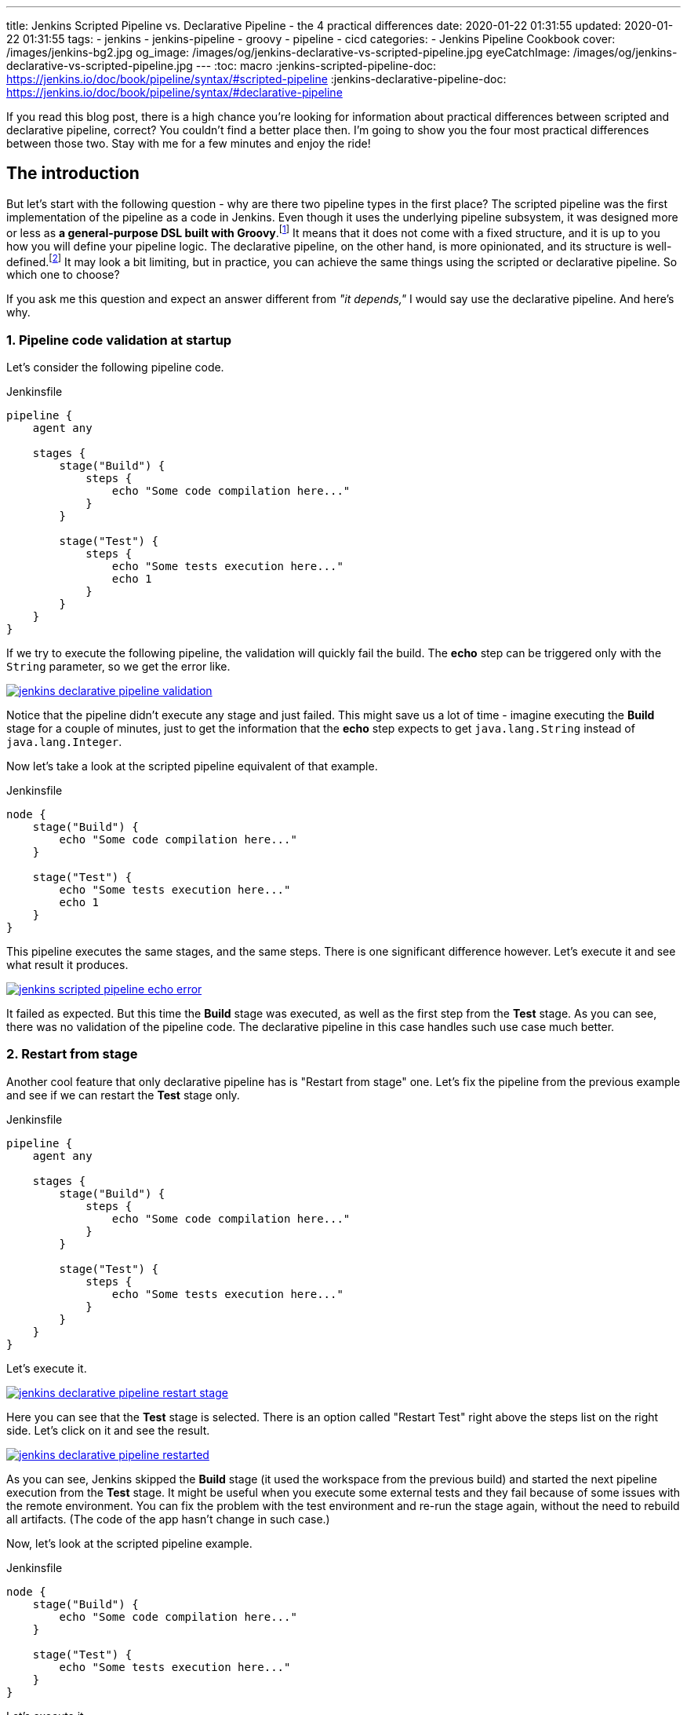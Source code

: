 ---
title: Jenkins Scripted Pipeline vs. Declarative Pipeline - the 4 practical differences
date: 2020-01-22 01:31:55
updated: 2020-01-22 01:31:55
tags:
    - jenkins
    - jenkins-pipeline
    - groovy
    - pipeline
    - cicd
categories:
- Jenkins Pipeline Cookbook
cover: /images/jenkins-bg2.jpg
og_image: /images/og/jenkins-declarative-vs-scripted-pipeline.jpg
eyeCatchImage: /images/og/jenkins-declarative-vs-scripted-pipeline.jpg
---
:toc: macro
:jenkins-scripted-pipeline-doc: https://jenkins.io/doc/book/pipeline/syntax/#scripted-pipeline
:jenkins-declarative-pipeline-doc: https://jenkins.io/doc/book/pipeline/syntax/#declarative-pipeline

If you read this blog post, there is a high chance you're looking for information about practical differences between scripted and declarative pipeline, correct?
You couldn't find a better place then.
I'm going to show you the four most practical differences between those two.
Stay with me for a few minutes and enjoy the ride!

++++
<!-- more -->
++++

toc::[]

== The introduction

But let's start with the following question - why are there two pipeline types in the first place?
The scripted pipeline was the first implementation of the pipeline as a code in Jenkins.
Even though it uses the underlying pipeline subsystem, it was designed more or less as *a general-purpose DSL built with Groovy*.footnote:[{jenkins-scripted-pipeline-doc}]
It means that it does not come with a fixed structure, and it is up to you how you will define your pipeline logic.
The declarative pipeline, on the other hand, is more opinionated, and its structure is well-defined.footnote:[{jenkins-declarative-pipeline-doc}]
It may look a bit limiting, but in practice, you can achieve the same things using the scripted or declarative pipeline. So which one to choose?

If you ask me this question and expect an answer different from _"it depends,"_ I would say use the declarative pipeline. And here's why.

=== 1. Pipeline code validation at startup

Let's consider the following pipeline code.

.Jenkinsfile
[source,groovy]
----
pipeline {
    agent any

    stages {
        stage("Build") {
            steps {
                echo "Some code compilation here..."
            }
        }

        stage("Test") {
            steps {
                echo "Some tests execution here..."
                echo 1
            }
        }
    }
}
----

If we try to execute the following pipeline, the validation will quickly fail the build.
The *echo* step can be triggered only with the `String` parameter, so we get the error like.

[.text-center]
--
[.img-responsive.img-thumbnail]
[link=/images/jenkins-declarative-pipeline-validation.png]
image::/images/jenkins-declarative-pipeline-validation.png[]
--

Notice that the pipeline didn't execute any stage and just failed.
This might save us a lot of time - imagine executing the *Build* stage for a couple of minutes, just to get the information that the *echo* step expects to get `java.lang.String` instead of `java.lang.Integer`.

Now let's take a look at the scripted pipeline equivalent of that example.

.Jenkinsfile
[source,groovy]
----
node {
    stage("Build") {
        echo "Some code compilation here..."
    }

    stage("Test") {
        echo "Some tests execution here..."
        echo 1
    }
}
----

This pipeline executes the same stages, and the same steps.
There is one significant difference however.
Let's execute it and see what result it produces.

[.text-center]
--
[.img-responsive.img-thumbnail]
[link=/images/jenkins-scripted-pipeline-echo-error.png]
image::/images/jenkins-scripted-pipeline-echo-error.png[]
--

It failed as expected.
But this time the *Build* stage was executed, as well as the first step from the *Test* stage.
As you can see, there was no validation of the pipeline code.
The declarative pipeline in this case handles such use case much better.

=== 2. Restart from stage

Another cool feature that only declarative pipeline has is "Restart from stage" one.
Let's fix the pipeline from the previous example and see if we can restart the *Test* stage only.

.Jenkinsfile
[source,groovy]
----
pipeline {
    agent any

    stages {
        stage("Build") {
            steps {
                echo "Some code compilation here..."
            }
        }

        stage("Test") {
            steps {
                echo "Some tests execution here..."
            }
        }
    }
}
----

Let's execute it.

[.text-center]
--
[.img-responsive.img-thumbnail]
[link=/images/jenkins-declarative-pipeline-restart-stage.png]
image::/images/jenkins-declarative-pipeline-restart-stage.png[]
--

Here you can see that the *Test* stage is selected.
There is an option called "Restart Test" right above the steps list on the right side.
Let's click on it and see the result.

[.text-center]
--
[.img-responsive.img-thumbnail]
[link=/images/jenkins-declarative-pipeline-restarted.png]
image::/images/jenkins-declarative-pipeline-restarted.png[]
--

As you can see, Jenkins skipped the *Build* stage (it used the workspace from the previous build) and started the next pipeline execution from the *Test* stage.
It might be useful when you execute some external tests and they fail because of some issues with the remote environment.
You can fix the problem with the test environment and re-run the stage again, without the need to rebuild all artifacts.
(The code of the app hasn't change in such case.)

Now, let's look at the scripted pipeline example.

.Jenkinsfile
[source,groovy]
----
node {
    stage("Build") {
        echo "Some code compilation here..."
    }

    stage("Test") {
        echo "Some tests execution here..."
    }
}
----

Let's execute it.

[.text-center]
--
[.img-responsive.img-thumbnail]
[link=/images/jenkins-scripted-pipeline-no-restart-option.png]
image::/images/jenkins-scripted-pipeline-no-restart-option.png[]
--

No restart option as you can see.
The declarative pipeline vs. scripted pipeline - 2:0.

=== 3. Declarative pipeline `options` block

The third feature is supported by both pipeline types, however the declarative pipeline handles it a bit better in my opinion.
Let's say we have the following features to add to the previous pipeline.

* The timestamps in console log.
* The ANSI color output.
* The 1-minute timeout for the *Build* stage, and 2 minutes timeout for the *Test* stage.

Here is what does the declarative pipeline look like.

.Jenkinsfile
[source,groovy]
----
pipeline {
    agent any

    options {
        timestamps()
        ansiColor("xterm")
    }

    stages {
        stage("Build") {
            options {
                timeout(time: 1, unit: "MINUTES")
            }
            steps {
                sh 'printf "\\e[31mSome code compilation here...\\e[0m\\n"'
            }
        }

        stage("Test") {
            options {
                timeout(time: 2, unit: "MINUTES")
            }
            steps {
                sh 'printf "\\e[31mSome tests execution here...\\e[0m\\n"'
            }
        }
    }
}
----

Let's run it.

[.text-center]
--
[.img-responsive.img-thumbnail]
[link=/images/jenkins-declarative-pipeline-options.png]
image::/images/jenkins-declarative-pipeline-options.png[]
--

Here is the console log.

[source,bash]
----
Started by user Szymon Stepniak
Running in Durability level: MAX_SURVIVABILITY
[Pipeline] Start of Pipeline
[Pipeline] node
Running on Jenkins in /home/wololock/.jenkins/workspace/pipeline-sandbox
[Pipeline] {
[Pipeline] timestamps
[Pipeline] {
[Pipeline] ansiColor
[Pipeline] {
[Pipeline] stage
[Pipeline] { (Build)
[Pipeline] timeout
15:10:04  Timeout set to expire in 1 min 0 sec
[Pipeline] {
[Pipeline] sh
15:10:04  + printf '\e[31mSome code compilation here...\e[0m\n'
15:10:04  Some code compilation here...
[Pipeline] }
[Pipeline] // timeout
[Pipeline] }
[Pipeline] // stage
[Pipeline] stage
[Pipeline] { (Test)
[Pipeline] timeout
15:10:04  Timeout set to expire in 2 min 0 sec
[Pipeline] {
[Pipeline] sh
15:10:05  + printf '\e[31mSome tests execution here...\e[0m\n'
15:10:05  Some tests execution here...
[Pipeline] }
[Pipeline] // timeout
[Pipeline] }
[Pipeline] // stage
[Pipeline] }
[Pipeline] // ansiColor
[Pipeline] }
[Pipeline] // timestamps
[Pipeline] }
[Pipeline] // node
[Pipeline] End of Pipeline
Finished: SUCCESS
----

In the declarative pipeline, options are separated from the pipeline script logic.
The scripted pipeline also supports `timestamps`, `ansiColor` and `timeout` options, but it requires a different code.
Here is the same pipeline expressed using the scripted pipeline.

.Jenkinsfile
[source,groovy]
----
node {
    timestamps {
        ansiColor("xterm") {
            stage("Build") {
                timeout(time: 1, unit: "MINUTES") {
                    sh 'printf "\\e[31mSome code compilation here...\\e[0m\\n"'
                }
            }
            stage("Test") {
                timeout(time: 2, unit: "MINUTES") {
                    sh 'printf "\\e[31mSome tests execution here...\\e[0m\\n"'
                }
            }
        }
    }
}
----

I guess you see the problem.
Here we used only `timestamps` and `ansiColor` Jenkins plugins.
Imagine adding one or two more plugins.
Declarative vs. scripted, 3:0.

=== 4. Skipping stages with `when` block.

The last thing I would like to mention in this blog post is the `when` block that the declarative pipeline supports.
Let's improve the previous example and add a following condition:

* Execute *Test* stage only if `env.FOO` equals `bar`.

Here is what the declarative pipeline code looks like.

.Jenkinsfile
[source,groovy]
----
pipeline {
    agent any

    options {
        timestamps()
        ansiColor("xterm")
    }

    stages {
        stage("Build") {
            options {
                timeout(time: 1, unit: "MINUTES")
            }
            steps {
                sh 'printf "\\e[31mSome code compilation here...\\e[0m\\n"'
            }
        }

        stage("Test") {
            when {
                environment name: "FOO", value: "bar"
            }
            options {
                timeout(time: 2, unit: "MINUTES")
            }
            steps {
                sh 'printf "\\e[31mSome tests execution here...\\e[0m\\n"'
            }
        }
    }
}
----

And let's execute it.

[.text-center]
--
[.img-responsive.img-thumbnail]
[link=/images/jenkins-declarative-pipeline-when.png]
image::/images/jenkins-declarative-pipeline-when.png[]
--

The *Test* stage was skipped as expected.
Now let's try to do the same thing in the scripted pipeline example.

.Jenkinsfile
[source,groovy]
----
node {
    timestamps {
        ansiColor("xterm") {
            stage("Build") {
                timeout(time: 1, unit: "MINUTES") {
                    sh 'printf "\\e[31mSome code compilation here...\\e[0m\\n"'
                }
            }
            if (env.FOO == "bar") {
                stage("Test") {
                    timeout(time: 2, unit: "MINUTES") {
                        sh 'printf "\\e[31mSome tests execution here...\\e[0m\\n"'
                    }
                }
            }
        }
    }
}
----

As you can see, we had to use if-condition to check if `env.FOO` equals `bar`, and only then add the *Test* stage.
(It's not a real skipping in this case unfortunately.)
Let's run it and see what is the result.

[.text-center]
--
[.img-responsive.img-thumbnail]
[link=/images/jenkins-scripted-pipeline-stage-skip.png]
image::/images/jenkins-scripted-pipeline-stage-skip.png[]
--

This is not the same result.
In the scripted pipeline use case, the *Test* stage is not even rendered.
This might introduce some unnecessary confusion, the declarative pipeline handles it much better in my opinion.
Declarative vs. scripted, 4:0.

== Conclusion

Here are my top 4 differences between the declarative and scripted Jenkins pipeline.
These are not the only differences, and I guess your list may look a little different.
What is your choice?
Do you prefer the declarative pipeline, or the scripted one?
Please share your thoughts in the section down below.
